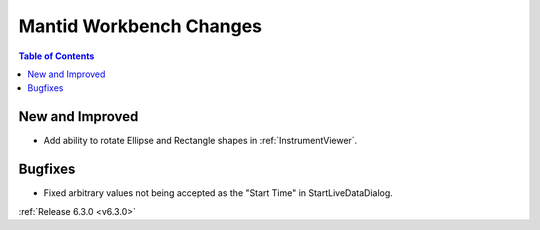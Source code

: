 ========================
Mantid Workbench Changes
========================

.. contents:: Table of Contents
   :local:

New and Improved
----------------

- Add ability to rotate Ellipse and Rectangle shapes in :ref:`InstrumentViewer`.

Bugfixes
--------
- Fixed arbitrary values not being accepted as the "Start Time" in StartLiveDataDialog.


:ref:`Release 6.3.0 <v6.3.0>`
